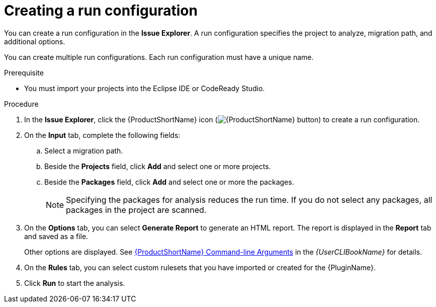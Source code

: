 // Module included in the following assemblies:
//
// * docs/eclipse-code-ready-studio-guide/master.adoc

:_content-type: PROCEDURE
[id="eclipse-configuring-run_{context}"]
= Creating a run configuration

You can create a run configuration in the *Issue Explorer*. A run configuration specifies the project to analyze, migration path, and additional options.

You can create multiple run configurations. Each run configuration must have a unique name.

.Prerequisite

* You must import your projects into the Eclipse IDE or CodeReady Studio.

.Procedure

. In the *Issue Explorer*, click the {ProductShortName} icon (image:mta_icon.png[{ProductShortName} button]) to create a run configuration.
. On the *Input* tab, complete the following fields:
.. Select a migration path.
.. Beside the *Projects* field, click *Add* and select one or more projects.
.. Beside the *Packages* field, click *Add* and select one or more the packages.
+
[NOTE]
====
Specifying the packages for analysis reduces the run time. If you do not select any packages, all packages in the project are scanned.
====

. On the *Options* tab, you can select *Generate Report* to generate an HTML report. The report is displayed in the *Report* tab and saved as a file.
+
Other options are displayed. See link:{ProductDocUserGuideURL}#command_line_arguments[{ProductShortName} Command-line Arguments] in the _{UserCLIBookName}_ for details.

. On the *Rules* tab, you can select custom rulesets that you have imported or created for the {PluginName}.
. Click *Run* to start the analysis.
